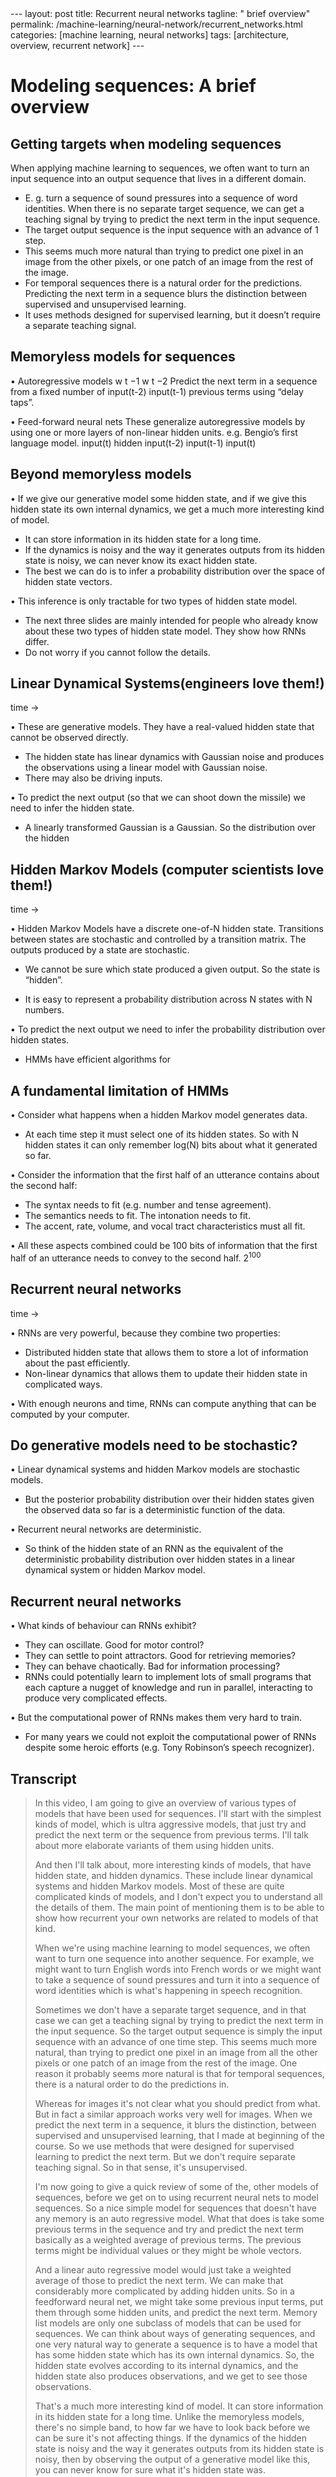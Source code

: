 #+BEGIN_EXPORT html
---
layout: post
title: Recurrent neural networks
tagline: " brief overview"
permalink: /machine-learning/neural-network/recurrent_networks.html
categories: [machine learning, neural networks]
tags: [architecture, overview, recurrent network]
---
#+END_EXPORT

#+STARTUP: showall
#+OPTIONS: tags:nil num:nil \n:nil @:t ::t |:t ^:{} _:{} *:t
#+TOC: headlines 2
#+PROPERTY:header-args :results output :exports both

* Modeling sequences: A brief overview
** Getting targets when modeling sequences
   When applying machine learning to sequences, we often want to turn
   an input sequence into an output sequence that lives in a different
   domain.

   - E. g. turn a sequence of sound pressures into a sequence of word
     identities. When there is no separate target sequence, we can get
     a teaching signal by trying to predict the next term in the input
     sequence.
   - The target output sequence is the input sequence with an advance
     of 1 step.
   - This seems much more natural than trying to predict one pixel in
     an image from the other pixels, or one patch of an image from the
     rest of the image.
   - For temporal sequences there is a natural order for the
     predictions. Predicting the next term in a sequence blurs the
     distinction between supervised and unsupervised learning.
   - It uses methods designed for supervised learning, but it doesn’t
     require a separate teaching signal.

** Memoryless models for sequences

   •  Autoregressive models
   w t −1
   w t −2
   Predict the next term in a
   sequence from a fixed number of
   input(t-2)
   input(t-1)
   previous terms using “delay taps”.

   •  Feed-forward neural nets
   These generalize autoregressive
   models by using one or more
   layers of non-linear hidden units.
   e.g. Bengio’s first language
   model.
   input(t)
   hidden
   input(t-2)
   input(t-1)
   input(t)

** Beyond memoryless models

   • If we give our generative model some hidden state, and if we give
   this hidden state its own internal dynamics, we get a much more
   interesting kind of model.

   - It can store information in its hidden state for a long time.
   - If the dynamics is noisy and the way it generates outputs from its
     hidden state is noisy, we can never know its exact hidden state.
   - The best we can do is to infer a probability distribution over the
     space of hidden state vectors.
   •  This inference is only tractable for two types of hidden state model.

   - The next three slides are mainly intended for people who already
     know about these two types of hidden state model. They show how
     RNNs differ.
   - Do not worry if you cannot follow the details.

** Linear Dynamical Systems(engineers love them!)
   time \to

   • These are generative models. They have a real-valued hidden state
     that cannot be observed directly.

   - The hidden state has linear dynamics with Gaussian noise and
     produces the observations using a linear model with Gaussian
     noise.
   - There may also be driving inputs.

   • To predict the next output (so that we can shoot down the missile)
      we need to infer the hidden state.

   - A linearly transformed Gaussian is a Gaussian. So the distribution
     over the hidden


** Hidden Markov Models (computer scientists love them!)
   time \to

   • Hidden Markov Models have a discrete one-of-N hidden state.
   Transitions between states are stochastic and controlled by a
   transition matrix. The outputs produced by a state are stochastic.

   - We cannot be sure which state produced a given output. So the
     state is “hidden”.

   - It is easy to represent a probability distribution across N states
     with N numbers.

   • To predict the next output we need to infer the probability
   distribution over hidden states.

   - HMMs have efficient algorithms for


** A fundamental limitation of HMMs

   •  Consider what happens when a hidden Markov model generates data.

   - At each time step it must select one of its hidden states. So with
     N hidden states it can only remember log(N) bits about what it
     generated so far.

   • Consider the information that the first half of an utterance
   contains about the second half:

   - The syntax needs to fit (e.g. number and tense agreement).
   - The semantics needs to fit. The intonation needs to fit.
   - The accent, rate, volume, and vocal tract characteristics must all
     fit.

   • All these aspects combined could be 100 bits of information that
   the first half of an utterance needs to convey to the second half.
   2^{100}

** Recurrent neural networks
   time \to

   • RNNs are very powerful, because they combine two properties:
   - Distributed hidden state that allows them to store a lot of
     information about the past efficiently.
   - Non-linear dynamics that allows them to update their hidden state
     in complicated ways.

   • With enough neurons and time, RNNs can compute anything that can
   be computed by your computer.

** Do generative models need to be stochastic?

   • Linear dynamical systems and hidden Markov models are stochastic
   models.

   - But the posterior probability distribution over their hidden
     states given the observed data so far is a deterministic function
     of the data.

   •  Recurrent neural networks are deterministic.

   - So think of the hidden state of an RNN as the equivalent of the
     deterministic probability distribution over hidden states in a
     linear dynamical system or hidden Markov model.

** Recurrent neural networks

   •  What kinds of behaviour can RNNs exhibit?

   - They can oscillate. Good for motor control?
   - They can settle to point attractors. Good for retrieving memories?
   - They can behave chaotically. Bad for information processing?
   - RNNs could potentially learn to implement lots of small programs
     that each capture a nugget of knowledge and run in parallel,
     interacting to produce very complicated effects.

   •  But the computational power of RNNs makes them very hard to train.

   - For many years we could not exploit the computational power of
     RNNs despite some heroic efforts (e.g. Tony Robinson’s speech
     recognizer).


** Transcript
   #+BEGIN_QUOTE
   In this video, I am going to give an overview of various types of
   models that have been used for sequences. I'll start with the
   simplest kinds of model, which is ultra aggressive models, that
   just try and predict the next term or the sequence from previous
   terms. I'll talk about more elaborate variants of them using hidden
   units.

   And then I'll talk about, more interesting kinds of models, that
   have hidden state, and hidden dynamics. These include linear
   dynamical systems and hidden Markov models. Most of these are quite
   complicated kinds of models, and I don't expect you to understand
   all the details of them. The main point of mentioning them is to be
   able to show how recurrent your own networks are related to models
   of that kind.

   When we're using machine learning to model sequences, we often want
   to turn one sequence into another sequence. For example, we might
   want to turn English words into French words or we might want to
   take a sequence of sound pressures and turn it into a sequence of
   word identities which is what's happening in speech recognition.

   Sometimes we don't have a separate target sequence, and in that
   case we can get a teaching signal by trying to predict the next
   term in the input sequence. So the target output sequence is simply
   the input sequence with an advance of one time step. This seems
   much more natural, than trying to predict one pixel in an image
   from all the other pixels or one patch of an image from the rest of
   the image. One reason it probably seems more natural is that for
   temporal sequences, there is a natural order to do the predictions
   in.

   Whereas for images it's not clear what you should predict from
   what. But in fact a similar approach works very well for images.
   When we predict the next term in a sequence, it blurs the
   distinction, between supervised and unsupervised learning, that I
   made at beginning of the course. So we use methods that were
   designed for supervised learning to predict the next term. But we
   don't require separate teaching signal. So in that sense, it's
   unsupervised.

   I'm now going to give a quick review of some of the, other models
   of sequences, before we get on to using recurrent neural nets to
   model sequences. So a nice simple model for sequences that doesn't
   have any memory is an auto regressive model. What that does is take
   some previous terms in the sequence and try and predict the next
   term basically as a weighted average of previous terms. The
   previous terms might be individual values or they might be whole
   vectors.

   And a linear auto regressive model would just take a weighted
   average of those to predict the next term. We can make that
   considerably more complicated by adding hidden units. So in a
   feedforward neural net, we might take some previous input terms,
   put them through some hidden units, and predict the next term.
   Memory list models are only one subclass of models that can be used
   for sequences. We can think about ways of generating sequences, and
   one very natural way to generate a sequence is to have a model that
   has some hidden state which has its own internal dynamics. So, the
   hidden state evolves according to its internal dynamics, and the
   hidden state also produces observations, and we get to see those
   observations.

   That's a much more interesting kind of model. It can store
   information in its hidden state for a long time. Unlike the
   memoryless models, there's no simple band, to how far we have to
   look back before we can be sure it's not affecting things. If the
   dynamics of the hidden state is noisy and the way it generates
   outputs from its hidden state is noisy, then by observing the
   output of a generative model like this, you can never know for sure
   what it's hidden state was.

   The best you can do is to infer probability distribution over the
   space of all possible hidden state vectors. You can know that it's
   probably in some part of the space and not another part of the
   space, but you can't pin it down exactly. So with a generative
   model like this, if you get to observe what it produces, and you
   now try to infer what the hidden state was, in general that's very
   hard, but there's two types of hidden state model for which the
   computation is tractable.

   That is, there's a fairly straightforward computation that allows
   you to infer the probability distribution over the hidden state
   vectors that might have caused the data. Of course when we do this
   and apply it to real data. We're assuming that the real data is
   generated by our model. So that's typically what we do when we're
   modeling things. /We assume the data was generated by the model and
   then we infer what state the model must have been in, in order to
   generate that data./

   The next three slides are mainly intended for people who already
   know about the two types of hidden state model I'm going to
   describe. The point of the slides is so that I make it clear how
   recurrent neural networks differ from those standard models. If you
   can't follow the details of the two standard models, don't worry
   too much. That's not the main point.

   So one standard model is a linear dynamical system. It's very
   widely used in engineering. This is a generative model that has
   real valued hidden state. The hidden state has linear dynamics,
   shown by those red arrows on the right. And the dynamics has
   Gaussian noise, so that the hidden state evolves probabilistically.

   There may also be driving inputs, shown at the bottom there, which
   directly influence the hidden state. So the inputs, influence the
   hidden state directly, the hidden state determines the output to
   predict the next output of a system like this, we need to be able
   to infer its hidden state. And these kinds of systems are used, for
   example, for tracking missiles.

   In fact, one of the earliest uses of Gaussian distributions was for
   trying to track planets from noisy observations. Gaussian actually
   figured out that, if you assume Gaussian noise, you could do a good
   job of that. One nice property that a Gaussian has is that if you
   linearly transform a Gaussian you get another Gaussian. Because all
   the noise in a linear dynamic system is Gaussian. It turns out that
   the distribution over the hidden state given the observation so
   far, that is given the output so far, is also a Gaussian. It's a
   full covariance Gaussian, and it's quite complicated to compute
   what it is.

   But it /can be computed/ efficiently. And there's a technique
   called Kalman Filtering. This is an efficient recursive way of
   updating your representation of the hidden state given a new
   observation. So, to summarize, Given observations of the output of
   the system, we can't be sure what hidden state it was in, but we
   can, estimate a Gaussian distribution over the possible hidden
   states it might have been in.

   Always assuming, of course, that our model is a correct model of
   the reality we're observing. A different kind of hidden state model
   that uses discrete distributions rather than Gaussian
   distributions, is a hidden Markov model. And because it's based on
   discrete mathematics, computer scientists love these ones. In a
   hidden Markov model, the hidden state consists of a one of N.
   Choice. So there a number of things called states. And the system
   is always in exactly one of those states. The transitions between
   states are probabilistic. They're controlled by a transition matrix
   which is simply a bunch of probabilities that say, if you're in
   state one at time one, What's the probability of you going to state
   three at time two? The output model is also stochastic. So, the
   state that the system is in doesn't completely determine what
   output it produces. There's some variation in the output that each
   state can produce. Because of that, we can't be sure which state
   produced a given output. In a sense, the states are hidden behind
   this probabilistic veil, and that's why they're called hidden.
   Historically the reason hidden units in a neural network are called
   hidden, is because I like this term. It sounded mysterious, so I
   stole it from neural networks. It is easy to represent the
   probability distribution across n states with n numbers. So, the
   nice thing about a hidden Markov model, is we can represent the
   probability distribution across its discreet states. So, even
   though we don't know what it, what state it's in for sure, we can
   easily represent the probability distribution. And to predict the
   next output from a hidden Markov model, we need to infer what
   hidden state it's probably in. And so we need to get our hands on
   that probability distribution. It turns out there's an easy method
   based on dynamic programming that allows us to take the
   observations we've made and from those compute the probability
   distribution across the hidden states. Once we have that
   distribution, there is a nice elegant learning algorithm hidden
   Markov models, and that's what made them so appropriate for speech.
   And in the 1970s, they took over speech recognition. There's a
   fundamental limitation of HMMs. It's easiest to understand this
   limitation, if we consider what happens when a hidden Markov model
   generates data. At each time step when it's generating, it selects
   one of its hidden states. So if it's got n hidden states, the
   temporal information stored in the hidden state is at most logn) n
   bits. So that's all it knows about what it's done so far. So now
   let's consider how much information a hidden Markov model can
   convey to the second half of an utterance it produces from the
   first half. So imagine it's already produced the first half of an
   utterance. And now it's going to have to produce the second half.
   And remember, its memory of what it said for the first half is in
   which of the n states it's in. So its memory only has log n bits of
   information in it. To produce the second half that's compatible
   with the first half, we must make the syntax fit. So for example,
   the number intend must agree. It also needs to make the semantics
   fit. It can't have the second half of the sentence be about
   something totally different from the first half. Also the
   intonation needs to fit so it would look very silly if the,
   intonation contour completely changed halfway through the sentence.
   There's a lot of other things that also have to fit. The accent of
   the speaker, The rate they're speaking at, How loudly they're
   speaking. And the vocal tract characteristics of the speaker. All
   of those things must fit between the second half of the sentence
   and the first half. And so if you wanted a hidden Markov model to
   actually generate a sentence, the hidden state has to be able to
   convey all that information from the first half to the second half.
   Now the problem is that all of those aspects could easily come to a
   hundred bits of information. So the first half of the sentence
   needs to convey a hundred bits of information to the second half
   and that means that the hidden Markov model needs two to the
   hundreds states and that's just too many. So that brings us to
   recurrence your own networks. They have a much more efficient way
   of remembering information. They're very powerful because they
   combine two properties that have distributed hidden state. That
   means, several different units can be active at once. So they can
   remember several different things at once. They don't just have one
   active unit. They're also nonlinear. You see, a linear dynamical
   system has a whole hidden state vector. So it's got more than one
   value at a time, but those values are constrained to act in a
   linear way so as to make inference easy, and in a recurrent neural
   network we allow the dynamics to be much more complicated. With
   enough neurons and enough time, a recurring neuron network can
   compute anything that can be computed by your computer. It's a very
   powerful device. So linear dynamical systems and hidden mark off
   models are both stochastic models. That is the dynamics and the
   production of observations from the underlying state both involve
   intrinsic noise. And the question is do models need to be like
   that. Well one thing to notice is that the posterior probability
   distribution over hidden states in either a limited anomical system
   or hidden markoff model is a deterministic function of the data
   that you've seen so far. That is the inference algorithm for these
   systems ends up with a probability distribution, and that
   probability distribution is just a bunch of numbers, and those
   numbers are a deterministic version of the data so far. In a
   recurrent neural network, you get a bunch of numbers that are a
   deterministic function of the data so far. And it might be a good
   idea to think of those numbers that constitute the hidden state of
   a recurrent neural network. They're very like the probability
   distribution for these simple stocastic models. So what kinds of
   behavior can recur at your own networks exhibit? Well, they can
   oscillate. That's obviously good for things like motion control,
   where when you're walking, for example, you want to know regular
   oscillation, which is your stride. They can settle to point
   attractors. That might be good for retrieving memories. And later
   on in the course we'll look at Hopfield nets where they use the
   settling to point attractors to store memories. So the idea is you
   have a sort of rough idea of what you're trying to retrieve. You
   then let the system settle down to a stable point and those stable
   points correspond to the things you know about. And so by settling
   to that stable point you retrieve a memory. They can also behave
   chaotically if you set the weights in the appropriate regime.
   Often, chaotic behavior is bad for information processing, because
   in information processing, you want to be able to behave reliably.
   You want to achieve something. There are some circumstances where
   it's a good idea. If you're up against a much smarter adversary,
   you probably can't outwit them, so it might be a good idea just to
   behave randomly. And one way to get the appearance of randomness is
   to behave chaotically. One nice thing about R and N's, which, a
   long time ago, I thought was gonna make them very powerful, is that
   an R and N could learn to implement lots of little programs, using
   different subsets of its hidden state. And each of these little
   programs could capture a nugget of knowledge. And all of these
   things could run in parallel, and interact with each other in
   complicated ways. Unfortunately the computational power of
   recurrent neural networks makes them very hard to train. For many
   years, we couldn't exploit the computational power of recurrent
   neural networks. It was some heroic efforts. For example, Tony
   Robinson managed to make quite a good speech recognizer using
   recurrent nets. He had to do a lot of work implementing them on a
   parallel computer built out of transputers. And it was only
   recently that people managed to produce recurrent neural networks
   that outperformed Tony Robinson's
   #+END_QUOTE


* Training RNNs with backpropagation

** The equvalence between feedforward nets and recurrent nets
   #+CAPTION: Recurrent Neural Network
   #+ATTR_HTML: :alt RNN :title RNN
   #+ATTR_HTML: :width 40%
   [[http://0--key.github.io/assets/img/neural_networks/rnn_gen_view.png]]

   #+CAPTION: Recurrent Neural Network in Flat Repr
   #+ATTR_HTML: :alt RNN representation :title RNN :align right
   [[http://0--key.github.io/assets/img/neural_networks/rnn_flat_repr.png]]

   Assume that there is a time
   delay of 1 in using each
   connection.
   The recurrent net is just a
   layered net that keeps
   reusing the same weights.

** Reminder: Backpropagation with weight
   constraints
   •  It is easy to modify the backprop
   algorithm to incorporate linear
   constraints between the
   weights.
   •  We compute the gradients as
   usual, and then modify the
   gradients so that they satisfy the
   constraints.
   - So if the weights started off
   satisfying the constraints,
   they will continue to satisfy
   them.
   To constrain : w 1 = w 2
   we need : Δ w 1 = Δ w 2
   compute :
   use
   ∂ E
   ∂ w 1
   ∂ E ∂ E
   +
   ∂ w 1 ∂ w 2
   and
   ∂ E
   ∂ w 2
   for w 1 and w 2Backpropagation through time
   •  We can think of the recurrent net as a layered, feed-forward
   net with shared weights and then train the feed-forward net
   with weight constraints.
   •  We can also think of this training algorithm in the time domain:
   - The forward pass builds up a stack of the activities of all
   the units at each time step.
   - The backward pass peels activities off the stack to
   compute the error derivatives at each time step.
   - After the backward pass we add together the derivatives at
   all the different times for each weight.An irritating extra issue
   •  We need to specify the initial activity state of all the hidden and output
   units.
   •  We could just fix these initial states to have some default value like 0.5.
   •  But it is better to treat the initial states as learned parameters.
   •  We learn them in the same way as we learn the weights.
   - Start off with an initial random guess for the initial states.
   - At the end of each training sequence, backpropagate through time
   all the way to the initial states to get the gradient of the error function
   with respect to each initial state.
   - Adjust the initial states by following the negative gradient.Providing input to recurrent networks
   w 1
   w 2
   w 3 w 4
   •  We can specify inputs in several
   ways:
   - Specify the initial states of all
   the units.
   - Specify the initial states of a
   subset of the units.
   - Specify the states of the same
   subset of the units at every time
   step.
   •  This is the natural way to
   model most sequential data.
   w 1
   w 2 w 3 w 4
   w 1
   w 2 w 3 w 4
   timeTeaching signals for recurrent networks
   •  We can specify targets in several
   ways:
   - Specify desired final activities of
   all the units
   - Specify desired activities of all
   units for the last few steps
   •  Good for learning attractors
   •  It is easy to add in extra error
   derivatives as we
   backpropagate.
   - Specify the desired activity of a
   subset of the units.
   •  The other units are input or
   hidden units.
   w 1
   w 2 w 3 w 4
   w 1
   w 2 w 3 w 4
   w 1
   w 2 w 3 w 4Neural Networks for Machine Learning
   Lecture 7c
   A toy example of training an RNN
   Geoffrey Hinton
   Nitish Srivastava,
   Kevin Swersky
   Tijmen Tieleman
   Abdel-rahman MohamedA good toy problem for a recurrent network
   •  We can train a feedforward net to do
   binary addition, but there are obvious
   regularities that it cannot capture
   efficiently.
   - We must decide in advance the
   maximum number of digits in each
   number.
   - The processing applied to the
   beginning of a long number does not
   generalize to the end of the long
   number because
   it uses different
   weights.
   •  As a result, feedforward nets do not
   generalize well on the binary addition
   task.
   11001100
   hidden units
   00100110
   10100110The algorithm for binary addition
   1
   0
   0
   1
   1 0
   0 1
   0
   0
   0
   0
   no carry
   print 1
   0
   0
   no carry
   print 0
   0
   0
   1
   1
   1
   1
   1
   1
   carry
   print 1
   1
   1
   carry
   print 0
   1 0
   0 1
   0
   1
   1
   0
   This is a finite state automaton. It decides what transition to make by looking at the next
   column. It prints after making the transition. It moves from right to left over the two input
   numbers.A recurrent net for binary addition
   •  The network has two input units
   and one output unit.
   •  It is given two input digits at each
   time step.
   •  The desired output at each time
   step is the output for the column
   that was provided as input two time
   steps ago.
   - It takes one time step to update
   the hidden units based on the
   two input digits.
   - It takes another time step for the
   hidden units to cause the
   output.
   0 0 1 1 0 1 0 0
   0 1 0 0 1 1 0 1
   1 0 0 0 0 0 0 1
   timeThe connectivity of the network
   •  The 3 hidden units are fully
   interconnected in both
   directions.
   - This allows a hidden
   activity pattern at one
   time step to vote for the
   hidden activity pattern at
   the next time step.
   •  The input units have
   feedforward connections that
   allow then to vote for the
   next hidden activity pattern.
   3 fully interconnected hidden unitsWhat the network learns
   •  It learns four distinct patterns of •  A recurrent network can emulate
   a finite state automaton, but it is
   activity for the 3 hidden units.
   exponentially more powerful. With
   These patterns correspond to the
   N hidden neurons it has 2^N
   nodes in the finite state
   possible binary activity vectors
   automaton.
   (but only N^2 weights)
   - Do not confuse units in a
   - This is important when the
   neural network with nodes in a
   input stream has two separate
   finite state automaton. Nodes
   things going on at once.
   are like activity vectors.
   - A finite state automaton
   - The automaton is restricted to
   needs to square its number of
   be in exactly one state at each
   states.
   time. The hidden units are
   restricted to have exactly one
   - An RNN needs to double its
   vector of activity at each time.
   number of units.Neural Networks for Machine Learning
   Lecture 7d
   Why it is difficult to train an RNN
   Geoffrey Hinton
   Nitish Srivastava,
   Kevin Swersky
   Tijmen Tieleman
   Abdel-rahman MohamedThe backward pass is linear
   •  There is a big difference between the
   forward and backward passes.
   •  In the forward pass we use squashing
   functions (like the logistic) to prevent the
   activity vectors from exploding.
   •  The backward pass, is completely linear. If
   you double the error derivatives at the final
   layer, all the error derivatives will double.
   - The forward pass determines the slope
   of the linear function used for
   backpropagating through each neuron.The problem of exploding or vanishing gradients
   • 
   • 
   What happens to the magnitude of the
   gradients as we backpropagate
   through many layers?
   - If the weights are small, the
   gradients shrink exponentially.
   - If the weights are big the gradients
   grow exponentially.
   Typical feed-forward neural nets can
   cope with these exponential effects
   because they only have a few hidden
   layers.
   • 
   • 
   In an RNN trained on long sequences
   (e.g. 100 time steps) the gradients
   can easily explode or vanish.
   - We can avoid this by initializing
   the weights very carefully.
   Even with good initial weights, its very
   hard to detect that the current target
   output depends on an input from
   many time-steps ago.
   - So RNNs have difficulty dealing
   with long-range dependencies.Why the back-propagated gradient blows up
   •  If we start a trajectory within an attractor, small changes in where we
   start make no difference to where we end up.
   •  But if we start almost exactly on the boundary, tiny changes can make a
   huge difference.Four effective ways to learn an RNN
   • 
   • 
   Long Short Term Memory
   Make the RNN out of little
   modules that are designed to
   remember values for a long time.
   Hessian Free Optimization: Deal
   with the vanishing gradients
   problem by using a fancy
   optimizer that can detect
   directions with a tiny gradient but
   even smaller curvature.
   - The HF optimizer ( Martens &
   Sutskever, 2011) is good at
   this.
   • 
   • 
   Echo State Networks: Initialize the
   inputàhidden and hiddenàhidden and
   outputàhidden connections very
   carefully so that the hidden state has a
   huge reservoir of weakly coupled
   oscillators which can be selectively driven
   by the input.
   - ESNs only need to learn the
   hiddenàoutput connections.
   Good initialization with momentum
   Initialize like in Echo State Networks, but
   then learn all of the connections using
   momentum.Neural Networks for Machine Learning
   Lecture 7e
   Long term short term memory
   Geoffrey Hinton
   Nitish Srivastava,
   Kevin Swersky
   Tijmen Tieleman
   Abdel-rahman MohamedLong Short Term Memory (LSTM)
   •  Hochreiter & Schmidhuber
   (1997) solved the problem of
   getting an RNN to remember
   things for a long time (like
   hundreds of time steps).
   •  They designed a memory cell
   using logistic and linear units
   with multiplicative interactions.
   •  Information gets into the cell
   whenever its “write” gate is on.
   •  The information stays in the
   cell so long as its “keep” gate
   is on.
   •  Information can be read from
   the cell by turning on its “read”
   gate.  To preserve information for a long time in
   the activities of an RNN, we use a circuit
   that implements an analog memory cell.
   - A linear unit that has a self-link with a
   weight of 1 will maintain its state.
   - Information is stored in the cell by
   activating its write gate.
   - Information is retrieved by activating
   the read gate.
   - We can backpropagate through this
   circuit because logistics are have nice
   derivatives.
   keep
   gate
   1.73
   write
   gate
   input from
   rest of RNN
   read
   gate
   output to
   rest of RNNBackpropagation through a memory cell
   keep
   0
   keep
   1
   keep
   1
   1.7
   1.7
   read
   0
   write
   1
   1.7
   keep
   0
   1.7
   read
   0
   write
   0
   time à
   read
   1
   write
   0
   1.7Reading cursive handwriting
   •  This is a natural task for an
   RNN.
   •  The input is a sequence of
   (x,y,p) coordinates of the tip of
   the pen, where p indicates
   whether the pen is up or down.
   •  The output is a sequence of
   characters.
   •  Graves & Schmidhuber (2009)
   showed that RNNs with LSTM
   are currently the best systems
   for reading cursive writing.
   - They used a sequence of
   small images as input
   rather than pen
   coordinates.A demonstration of online handwriting recognition by an
   RNN with Long Short Term Memory (from Alex Graves)
   •  The movie that follows shows several different things:
   •  Row 1: This shows when the characters are recognized.
   - It never revises its output so difficult decisions are more delayed.
   •  Row 2: This shows the states of a subset of the memory cells.
   - Notice how they get reset when it recognizes a character.
   •  Row 3: This shows the writing. The net sees the x and y coordinates.
   - Optical input actually works a bit better than pen coordinates.
   •  Row 4: This shows the gradient backpropagated all the way to the x and
   y inputs from the currently most active character.
   - This lets you see which bits of the data are influencing the decision.


** Transcript
   In this video, I'm going to talk about the back propagation through
   time algorithm. It's the standard way to train or recurrence your
   own network. The algorithm is really quite simple once you have
   seen the equivalents between a recurrent neural network and a feed
   forward neural network that has one layer for each time step. I'll
   also talk about ways of providing input, and desired outputs, to
   recurrent neural networks. So the diagram shows a simple recurrent
   net with three interconnected neurons. We're going to assume
   there's a time delay of one in using each of those connections and
   that the network runs in discrete time, so the clock that has
   integer ticks. The key to understanding how to train a recurrent
   network is to see that a recurrent network is really just the same
   as a feed forward network, where you've expanded the recurrent
   network in time. So the recurrent network starts off in some
   initial state. Shown at the bottom there, times zero. And then uses
   the way some of these connections to get a new state, shown at time
   one. You then uses the same weights again to get another new state,
   and it uses the same weights again to get another new state and so
   on. So it's really just a lead feed forward network, where the
   weight is a constraint to be the same at every layer. Now backprop
   is good at learning when there are weight constraints. We saw this
   for convolutional nets and just to remind you, we can actually
   incorporate any linear constraint quite easily in backprop. So we
   compute the gradients as usual, as if the weights were not
   constrained. And then we modify the gradients, so that we maintain
   the constraints. So if we want W1 to equal W2, we start off with an
   equal and then we need to make sure that the changing W1 is equal
   to the changing W2. And we do that by simply taking the derivative
   of the area with respect to W1, the derivative with respect to W2,
   and adding or averaging them, and then applying the same quantity
   for updating both W1 and W2. So if the weights started off
   satisfying the constraints they'll continue to satisfy the
   constraints. The backpropagation through time algorithm is just the
   name for what happens when you think of a recurrent net as a lead
   feet forward net with shared weights, and you train it with
   backpropagation. So, we can think of that algorithm in the time
   domain. The forward pass builds up a stack of activities at each
   time slice. And the backward pass peels activities off that stack
   and computes error derivatives each time step backwards. That's why
   it's called back propagation through time. After the backward pass
   we can add together the derivatives at all the different time step
   for each particular weight. And then change all the copies of that
   weight by the same amount which is proportional to the sum or
   average of all those derivatives. There is an irritating extra
   issue. If we don't specify the initial state of the all the units,
   for example, if some of them are hidden or output units, then we
   have to start them off in some particular state. We could just fix
   those initial states to have some default value like 0.5, but that
   might make the system work not quite as well as it would otherwise
   work if it had some more sensible initial value. So we can actually
   learn the initial states. We treat them like parameters rather than
   activities and we learn them the same way as learned the weights.
   We start off with an initial random guess for the initial states.
   That is the initial states of all the units that aren't input units
   And then at the end of each training sequence we back propagate
   through time all the way back to the initial states. And that gives
   us the gradient of the error function with respects to the initial
   state. We then just, adjust the initial states by following, that
   gradient. We go downhill in the gradient, and that gives us new
   initial states that are slightly different. There's many ways in
   which we can provide the input to a recurrent neural net. We could,
   for example, specify the initial state of all the units. That's the
   most natural thing to do when we think of a recurrent net, like a
   feed forward net with constrained weights. We could specify the
   initial state of just a subset of the units or we can specify the
   states at every time stamp of the subset of the units and that's
   probably the most natural way to input sequential data. Similarly,
   there's many way we can specify targets for a recurrent network.
   When we think of it as feed forward network with constrained
   weights, the natural thing to do is to specify the desired final
   states for all of the units. If we're trying to train it to settle
   to some attractor, we might want to specify the desired states not
   just for the final time steps but for several time steps. That will
   cause it to actually settle down there, rather than passing through
   some state and going off somewhere else. So by specifying several
   states of the end, we can force it to learn attractors and it's
   quite easy as we back propagate to add in derivatives that we get
   from each time stamp. So the back propegation starts at the top,
   with the derivatives for the final time stamp. And then as we go
   back through the line before the top we add in the derivatives for
   that man, and so on. So it's really very little extra effort to
   have derivatives at many different layers. Or we could specify the
   design activity of a subset of units which we might think of as
   output units. And that's a very natural way to train a recurrent
   neural network that is meant to be providing a continuous output.
